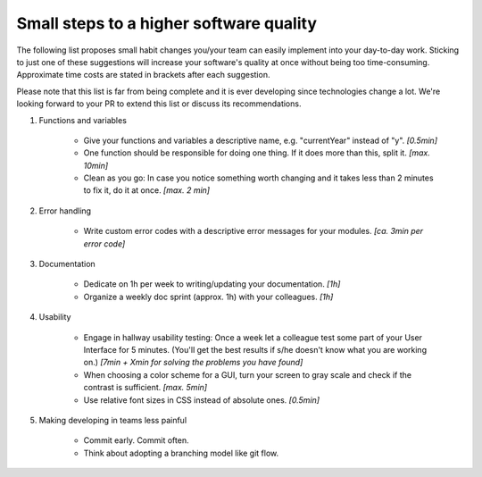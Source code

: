 Small steps to a higher software quality
========================================

The following list proposes small habit changes you/your team can easily implement into your day-to-day work.
Sticking to just one of these suggestions will increase your software's quality at once without being too time-consuming.
Approximate time costs are stated in brackets after each suggestion.

Please note that this list is far from being complete and it is ever developing since technologies change a lot.
We're looking forward to your PR to extend this list or discuss its recommendations.


#. Functions and variables

    - Give your functions and variables a descriptive name, e.g. "currentYear" instead of "y". *[0.5min]*
    - One function should be responsible for doing one thing. If it does more than this, split it. *[max. 10min]*
    - Clean as you go: In case you notice something worth changing and it takes less than 2 minutes to fix it, do it at once. *[max. 2 min]*


#. Error handling

    - Write custom error codes with a descriptive error messages for your modules. *[ca. 3min per error code]*


#. Documentation

    - Dedicate on 1h per week to writing/updating your documentation. *[1h]*
    - Organize a weekly doc sprint (approx. 1h) with your colleagues. *[1h]*


#. Usability

    - Engage in hallway usability testing: Once a week let a colleague test some part of your User Interface for 5 minutes. (You'll get the best results if s/he doesn't know what you are working on.) *[7min + Xmin for solving the problems you have found]*
    - When choosing a color scheme for a GUI, turn your screen to gray scale and check if the contrast is sufficient. *[max. 5min]*
    - Use relative font sizes in CSS instead of absolute ones. *[0.5min]*


#. Making developing in teams less painful

    - Commit early. Commit often.
    - Think about adopting a branching model like git flow.
